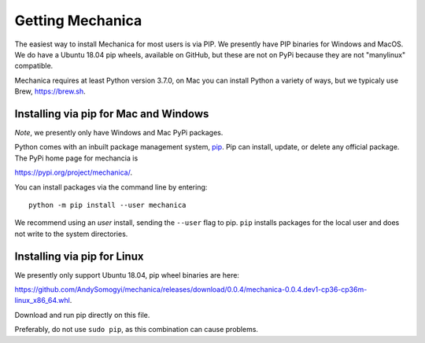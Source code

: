 Getting Mechanica
=================



The easiest way to install Mechanica for most users is via PIP. We presently
have PIP binaries for Windows and MacOS. We do have a Ubuntu 18.04 pip wheels,
available on GitHub, but these are not on PyPi because they are not
"manylinux" compatible. 

Mechanica requires at least Python version 3.7.0, on Mac you can install Python
a variety of ways, but we typicaly use Brew, `<https://brew.sh>`_. 

.. _pip-install:

Installing via pip for Mac and Windows
--------------------------------------


*Note*, we presently only have Windows and Mac PyPi packages. 

Python comes with an inbuilt package management system,
`pip <https://pip.pypa.io/en/stable>`_. Pip can install, update, or delete
any official package. The PyPi home page for mechancia is

`<https://pypi.org/project/mechanica/>`_.

You can install packages via the command line by entering::

 python -m pip install --user mechanica

We recommend using an *user* install, sending the ``--user`` flag to pip.
``pip`` installs packages for the local user and does not write to the system
directories.


Installing via pip for Linux
----------------------------

We presently only support Ubuntu 18.04, pip wheel binaries are here:

`<https://github.com/AndySomogyi/mechanica/releases/download/0.0.4/mechanica-0.0.4.dev1-cp36-cp36m-linux_x86_64.whl>`_.

Download and run pip directly on this file. 

Preferably, do not use ``sudo pip``, as this combination can cause problems.


